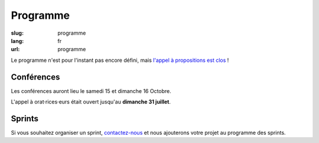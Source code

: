 Programme
#########

:slug: programme
:lang: fr
:url: programme

Le programme n'est pour l'instant pas encore défini, mais
`l'appel à propositions est clos <https://2016.pycon.fr/appel-a-conferences-et-ateliers.html>`_ !

Conférences
===========

Les conférences auront lieu le samedi 15 et dimanche 16 Octobre.

L'appel à orat·rices·eurs était ouvert jusqu'au **dimanche 31 juillet**.

Sprints
=======

Si vous souhaitez organiser un sprint, `contactez-nous`_ et nous
ajouterons votre projet au programme des sprints.

.. _`contactez-nous`: nous-contacter.html


